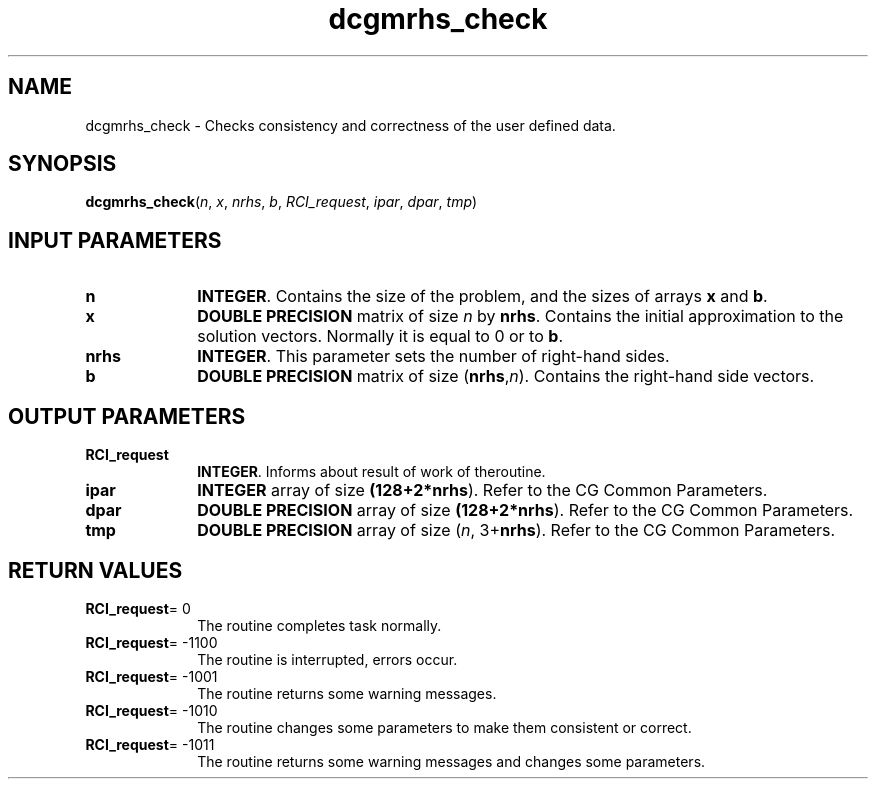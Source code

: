 .\" Copyright (c) 2002 \- 2008 Intel Corporation
.\" All rights reserved.
.\"
.TH dcgmrhs\(ulcheck 3 "Intel Corporation" "Copyright(C) 2002 \- 2008" "Intel(R) Math Kernel Library"
.SH NAME
dcgmrhs\(ulcheck \- Checks consistency and correctness of the user defined data.
.SH SYNOPSIS
.PP
\fBdcgmrhs\(ulcheck\fR(\fIn\fR, \fIx\fR, \fInrhs\fR, \fIb\fR, \fIRCI\(ulrequest\fR, \fIipar\fR, \fIdpar\fR, \fItmp\fR)
.SH INPUT PARAMETERS

.TP 10
\fBn\fR
.NL
\fBINTEGER\fR. Contains the size of the problem, and the sizes of arrays \fBx\fR and \fBb\fR.
.TP 10
\fBx\fR
.NL
\fBDOUBLE PRECISION\fR matrix of size \fIn\fR by \fBnrhs\fR. Contains the initial approximation to the solution vectors. Normally it is equal to 0 or to \fBb\fR.
.TP 10
\fBnrhs\fR
.NL
\fBINTEGER\fR. This parameter sets the number of right-hand sides.
.TP 10
\fBb\fR
.NL
\fBDOUBLE PRECISION\fR matrix of size (\fBnrhs\fR,\fIn\fR). Contains the right-hand side vectors.
.SH OUTPUT PARAMETERS

.TP 10
\fBRCI\(ulrequest\fR
.NL
\fBINTEGER\fR. Informs about result of work of theroutine.
.TP 10
\fBipar\fR
.NL
\fBINTEGER\fR array of size \fB(128+2*\fBnrhs\fR)\fR. Refer to the CG Common Parameters.
.TP 10
\fBdpar\fR
.NL
\fBDOUBLE PRECISION\fR array of size \fB(128+2*\fBnrhs\fR)\fR. Refer to the CG Common Parameters.
.TP 10
\fBtmp\fR
.NL
\fBDOUBLE PRECISION\fR array of size (\fIn\fR, 3+\fBnrhs\fR). Refer to the CG Common Parameters.
.SH RETURN VALUES
.PP

.TP 10
\fBRCI\(ulrequest\fR= 0
.NL
The routine completes task normally.
.TP 10
\fBRCI\(ulrequest\fR= -1100
.NL
The routine is interrupted, errors occur.
.TP 10
\fBRCI\(ulrequest\fR= -1001
.NL
The routine returns some warning messages.
.TP 10
\fBRCI\(ulrequest\fR= -1010
.NL
The routine changes some parameters to make them consistent or correct.
.TP 10
\fBRCI\(ulrequest\fR= -1011
.NL
The routine returns some warning messages and changes some parameters.
